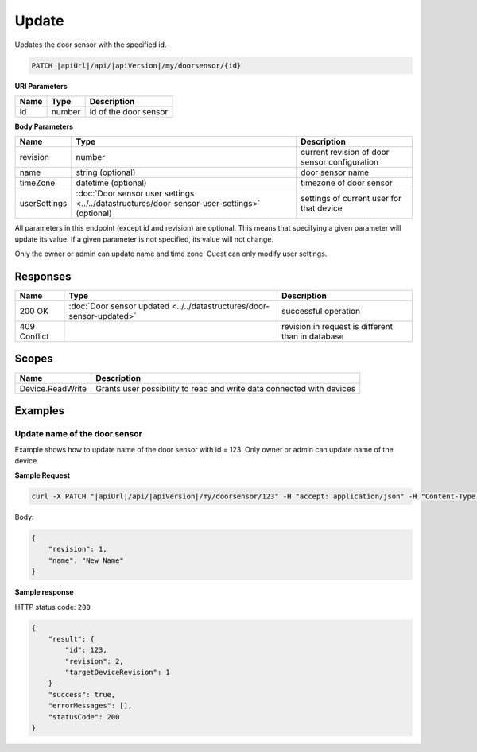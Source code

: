 Update
=========================

Updates the door sensor with the specified id.

.. code-block:: sh

    PATCH |apiUrl|/api/|apiVersion|/my/doorsensor/{id}

**URI Parameters**

+------+--------+-----------------------+
| Name | Type   | Description           |
+======+========+=======================+
| id   | number | id of the door sensor |
+------+--------+-----------------------+

**Body Parameters**

+---------------------------+----------------------------------------------------------------------------------------------+----------------------------------------------------+
| Name                      | Type                                                                                         | Description                                        |
+===========================+==============================================================================================+====================================================+
| revision                  | number                                                                                       | current revision of door sensor configuration      |
+---------------------------+----------------------------------------------------------------------------------------------+----------------------------------------------------+
| name                      | string (optional)                                                                            | door sensor name                                   |
+---------------------------+----------------------------------------------------------------------------------------------+----------------------------------------------------+
| timeZone                  | datetime (optional)                                                                          | timezone of door sensor                            |
+---------------------------+----------------------------------------------------------------------------------------------+----------------------------------------------------+
| userSettings              | :doc:`Door sensor user settings <../../datastructures/door-sensor-user-settings>` (optional) | settings of current user for that device           |
+---------------------------+----------------------------------------------------------------------------------------------+----------------------------------------------------+

All parameters in this endpoint (except id and revision) are optional. 
This means that specifying a given parameter will update its value. If a given parameter is not specified, its value will not change.

Only the owner or admin can update name and time zone. Guest can only modify user settings.

Responses 
-------------

+------------------------+-----------------------------------------------------------------------+----------------------------------------------------+
| Name                   | Type                                                                  | Description                                        |
+========================+=======================================================================+====================================================+
| 200 OK                 | :doc:`Door sensor updated <../../datastructures/door-sensor-updated>` | successful operation                               |
+------------------------+-----------------------------------------------------------------------+----------------------------------------------------+
| 409 Conflict           |                                                                       | revision in request is different than in database  |
+------------------------+-----------------------------------------------------------------------+----------------------------------------------------+

Scopes
-------------

+------------------------+-------------------------------------------------------------------------+
| Name                   | Description                                                             |
+========================+=========================================================================+
| Device.ReadWrite       | Grants user possibility to read and write data connected with devices   |
+------------------------+-------------------------------------------------------------------------+

Examples
-------------

Update name of the door sensor
^^^^^^^^^^^^^^^^^^^^^^^^^^^^^^

Example shows how to update name of the door sensor with id = 123. Only owner or admin can update name of the device.

**Sample Request**

.. code-block:: sh

    curl -X PATCH "|apiUrl|/api/|apiVersion|/my/doorsensor/123" -H "accept: application/json" -H "Content-Type: application/json-patch+json" -H "Authorization: Bearer <<access token>>" -d "<<body>>"

Body:

.. code-block:: js

        {
            "revision": 1,
            "name": "New Name"
        }

**Sample response**

HTTP status code: ``200``

.. code-block:: js

    {
        "result": {
            "id": 123,
            "revision": 2,
            "targetDeviceRevision": 1
        }
        "success": true,
        "errorMessages": [],
        "statusCode": 200
    }
